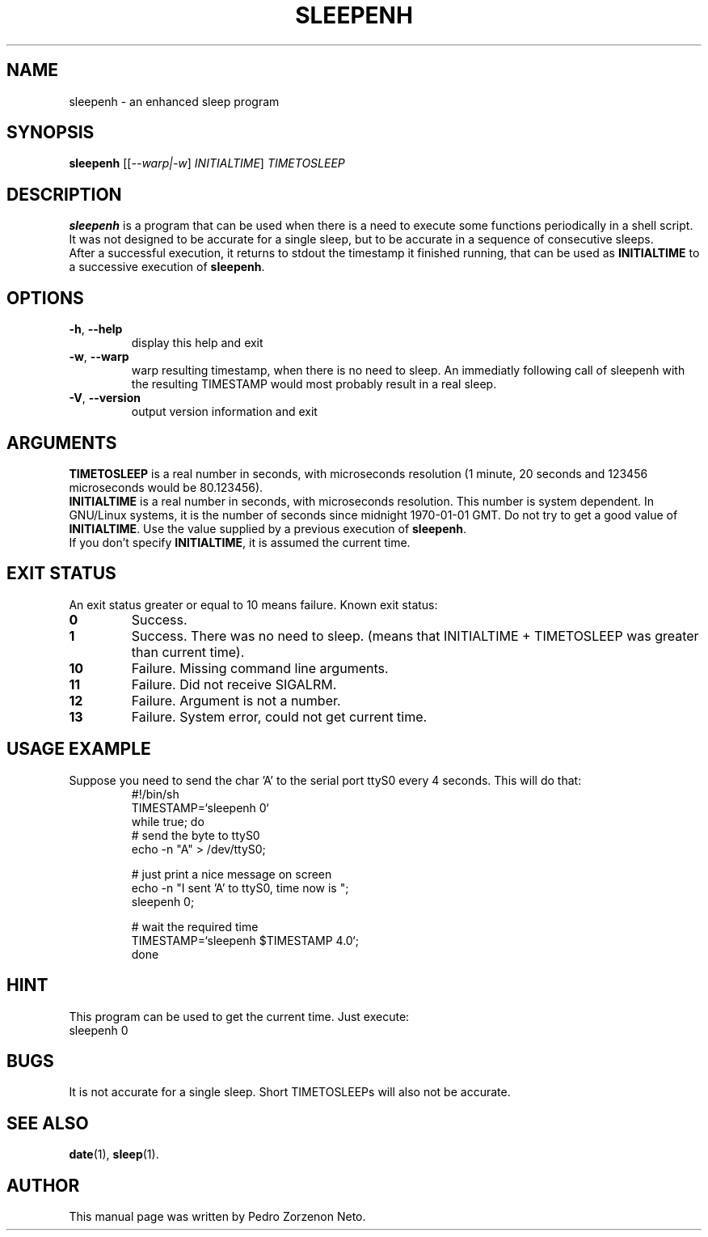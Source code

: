 .\"                                      Hey, EMACS: -*- nroff -*-
.TH SLEEPENH 1 "November 2014" "sleepenh" "User commands"
.\" Please adjust this date whenever revising the manpage.
.\"
.\" Some roff macros, for reference:
.\" .nh        disable hyphenation
.\" .hy        enable hyphenation
.\" .ad l      left justify
.\" .ad b      justify to both left and right margins
.\" .nf        disable filling
.\" .fi        enable filling
.\" .br        insert line break
.\" .sp <n>    insert n+1 empty lines
.\" for manpage-specific macros, see man(7)
.SH NAME
sleepenh \- an enhanced sleep program
.SH SYNOPSIS
.B sleepenh
[[\fI\,--warp|-w\/\fR] \fI\,INITIALTIME\/\fR] \fI\,TIMETOSLEEP\/\fR
.SH DESCRIPTION
\fBsleepenh\fP is a program that can be used when there is a need
to execute some functions periodically in a shell script. It was
not designed to be accurate for a single sleep, but to be
accurate in a sequence of consecutive sleeps.
.br
After a successful execution, it returns to stdout the timestamp
it finished running, that can be used as \fBINITIALTIME\fP to a
successive execution of \fBsleepenh\fP.
.SH OPTIONS
.TP
\fB\-h\fR, \fB\-\-help\fR
display this help and exit
.TP
\fB\-w\fR, \fB\-\-warp\fR
warp resulting timestamp, when there is no need
to sleep.  An immediatly following call of
sleepenh with the resulting TIMESTAMP would
most probably result in a real sleep.
.TP
\fB\-V\fR, \fB\-\-version\fR
output version information and exit
.SH ARGUMENTS
\fBTIMETOSLEEP\fP is a real number in seconds,
with microseconds resolution (1 minute, 20 seconds and 123456
microseconds would be 80.123456).
.br
\fBINITIALTIME\fP is a real number in seconds, with microseconds
resolution. This number is system dependent. In GNU/Linux systems,
it is the number of seconds since midnight 1970\-01\-01 GMT. Do not
try to get a good value of \fBINITIALTIME\fP. Use the value supplied
by a previous execution of \fBsleepenh\fP.
.br
If you don't specify \fBINITIALTIME\fP, it is assumed the current time.
.SH EXIT STATUS
An exit status greater or equal to 10 means failure.
Known exit status:
.TP
.B 0
Success.
.TP
.B 1
Success. There was no need to sleep. (means that INITIALTIME +
TIMETOSLEEP was greater than current time).
.TP
.B 10
Failure. Missing command line arguments.
.TP
.B 11
Failure. Did not receive SIGALRM.
.TP
.B 12
Failure. Argument is not a number.
.TP
.B 13
Failure. System error, could not get current time.
.SH USAGE EXAMPLE
Suppose you need to send the char 'A' to the serial port ttyS0
every 4 seconds. This will do that:
.RS   
 #!/bin/sh
 TIMESTAMP=`sleepenh 0`
 while true; do
   # send the byte to ttyS0
   echo \-n "A" > /dev/ttyS0;
  
   # just print a nice message on screen
   echo \-n "I sent 'A' to ttyS0, time now is ";
   sleepenh 0;

   # wait the required time     
   TIMESTAMP=`sleepenh $TIMESTAMP 4.0`;
 done
.RE   
.SH HINT
This program can be used to get the current time. Just execute:
.TP
sleepenh 0
.SH BUGS
It is not accurate for a single sleep. Short TIMETOSLEEPs will also not
be accurate.
.SH SEE ALSO
.BR date (1),
.BR sleep (1).
.br
.SH AUTHOR
This manual page was written by Pedro Zorzenon Neto.
